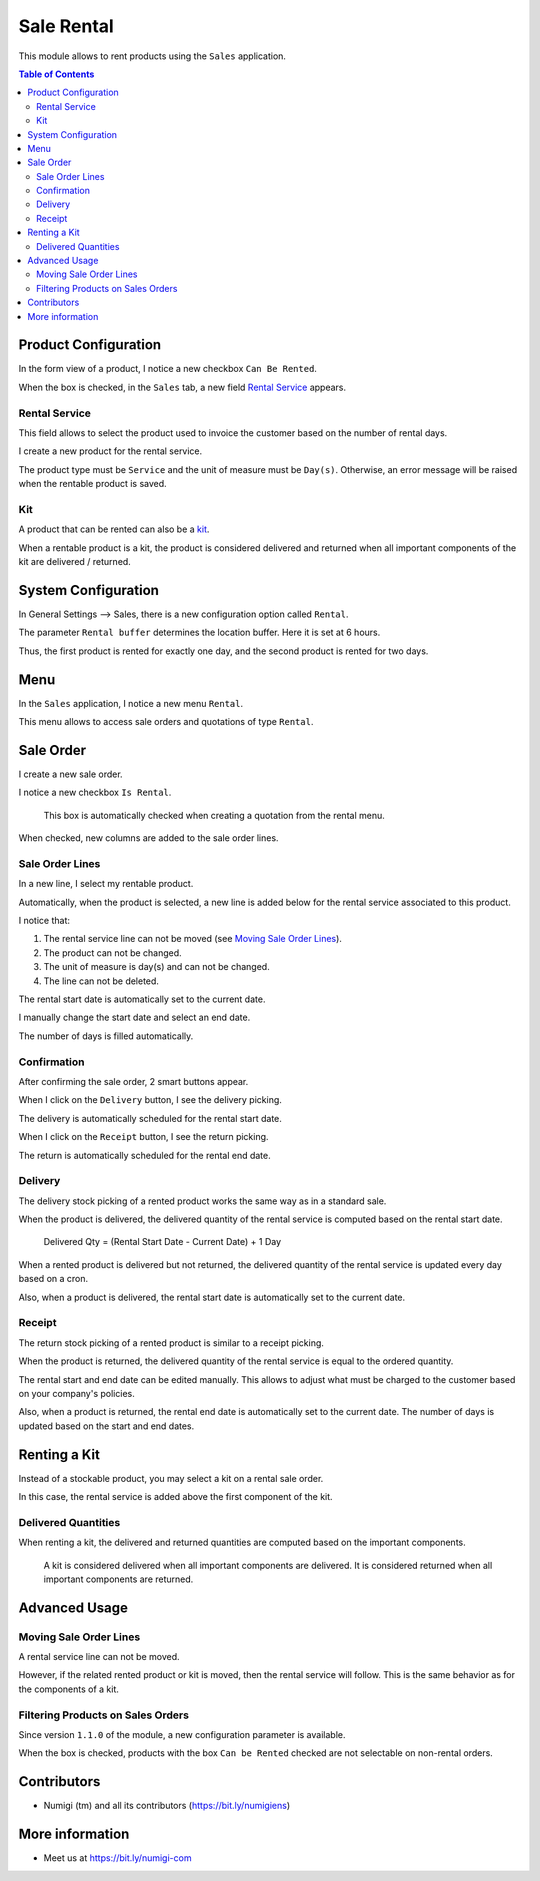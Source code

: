 Sale Rental
===========
This module allows to rent products using the ``Sales`` application.

.. contents:: Table of Contents

Product Configuration
---------------------
In the form view of a product, I notice a new checkbox ``Can Be Rented``.

.. image:: static/description/product_can_be_rented.png

When the box is checked, in the ``Sales`` tab, a new field `Rental Service`_ appears.

.. image:: static/description/product_rental_service.png

Rental Service
~~~~~~~~~~~~~~
This field allows to select the product used to invoice the customer based on the number of rental days.

I create a new product for the rental service.

.. image:: static/description/product_rental_service_new.png

The product type must be ``Service`` and the unit of measure must be ``Day(s)``.
Otherwise, an error message will be raised when the rentable product is saved.

Kit
~~~
A product that can be rented can also be a `kit <https://github.com/Numigi/odoo-sale-addons/tree/12.0/sale_kit>`_.

.. image:: static/description/product_kit.png

When a rentable product is a kit, the product is considered delivered and returned
when all important components of the kit are delivered / returned.

System Configuration
--------------------
In General Settings --> Sales, there is a new configuration option called ``Rental``.

.. image:: static/description/rental_buffer_config.png

The parameter ``Rental buffer`` determines the location buffer. Here it is set at 6 hours.

.. image:: static/description/product_qty_diff.png

Thus, the first product is rented for exactly one day, and the second product is rented for two days.

Menu
----
In the ``Sales`` application, I notice a new menu ``Rental``.

This menu allows to access sale orders and quotations of type ``Rental``.

.. image:: static/description/rental_menu.png

Sale Order
----------
I create a new sale order.

I notice a new checkbox ``Is Rental``.

..

    This box is automatically checked when creating a quotation from the rental menu.

.. image:: static/description/sale_order.png

When checked, new columns are added to the sale order lines.

.. image:: static/description/sale_order_line_extra_columns.png

Sale Order Lines
~~~~~~~~~~~~~~~~
In a new line, I select my rentable product.

.. image:: static/description/sale_order_line_new.png

Automatically, when the product is selected, a new line is added below for the rental service associated to this product.

.. image:: static/description/sale_order_line_rental_service.png

I notice that:

1. The rental service line can not be moved (see `Moving Sale Order Lines`_).
2. The product can not be changed.
3. The unit of measure is day(s) and can not be changed.
4. The line can not be deleted.

.. image:: static/description/sale_order_line_rental_service_fields.png

The rental start date is automatically set to the current date.

I manually change the start date and select an end date.

The number of days is filled automatically.

.. image:: static/description/sale_order_line_rental_days.png

Confirmation
~~~~~~~~~~~~
After confirming the sale order, 2 smart buttons appear.

.. image:: static/description/sale_order_picking_buttons.png

When I click on the ``Delivery`` button, I see the delivery picking.

The delivery is automatically scheduled for the rental start date.

.. image:: static/description/sale_order_pickings_delivery.png

When I click on the ``Receipt`` button, I see the return picking.

The return is automatically scheduled for the rental end date.

.. image:: static/description/sale_order_pickings_return.png

Delivery
~~~~~~~~
The delivery stock picking of a rented product works the same way as in a standard sale.

.. image:: static/description/picking_delivery.png

When the product is delivered, the delivered quantity of the rental service
is computed based on the rental start date.

..

    Delivered Qty = (Rental Start Date - Current Date) + 1 Day

.. image:: static/description/sale_order_line_delivered.png

When a rented product is delivered but not returned,
the delivered quantity of the rental service is updated every day based on a cron.

Also, when a product is delivered, the rental start date is automatically set to the current date.

Receipt
~~~~~~~
The return stock picking of a rented product is similar to a receipt picking.

.. image:: static/description/picking_receipt.png

When the product is returned, the delivered quantity of the rental service
is equal to the ordered quantity.

.. image:: static/description/sale_order_line_returned.png

The rental start and end date can be edited manually.
This allows to adjust what must be charged to the customer based on your company's policies.

Also, when a product is returned, the rental end date is automatically set to the current date.
The number of days is updated based on the start and end dates.

Renting a Kit
-------------
Instead of a stockable product, you may select a kit on a rental sale order.

In this case, the rental service is added above the first component of the kit.

.. image:: static/description/sale_order_with_kit.png

Delivered Quantities
~~~~~~~~~~~~~~~~~~~~
When renting a kit, the delivered and returned quantities are
computed based on the important components.

..

    A kit is considered delivered when all important components are delivered.
    It is considered returned when all important components are returned.

Advanced Usage
--------------

Moving Sale Order Lines
~~~~~~~~~~~~~~~~~~~~~~~
A rental service line can not be moved.

However, if the related rented product or kit is moved, then the rental service will follow.
This is the same behavior as for the components of a kit.

.. image:: static/description/sale_order_line_moved_before.png

.. image:: static/description/sale_order_line_moved_after.png

Filtering Products on Sales Orders
~~~~~~~~~~~~~~~~~~~~~~~~~~~~~~~~~~
Since version ``1.1.0`` of the module, a new configuration parameter is available.

.. image:: static/description/product_filter_config.png

When the box is checked, products with the box ``Can be Rented`` checked are not selectable on non-rental orders.

Contributors
------------
* Numigi (tm) and all its contributors (https://bit.ly/numigiens)

More information
----------------
* Meet us at https://bit.ly/numigi-com
